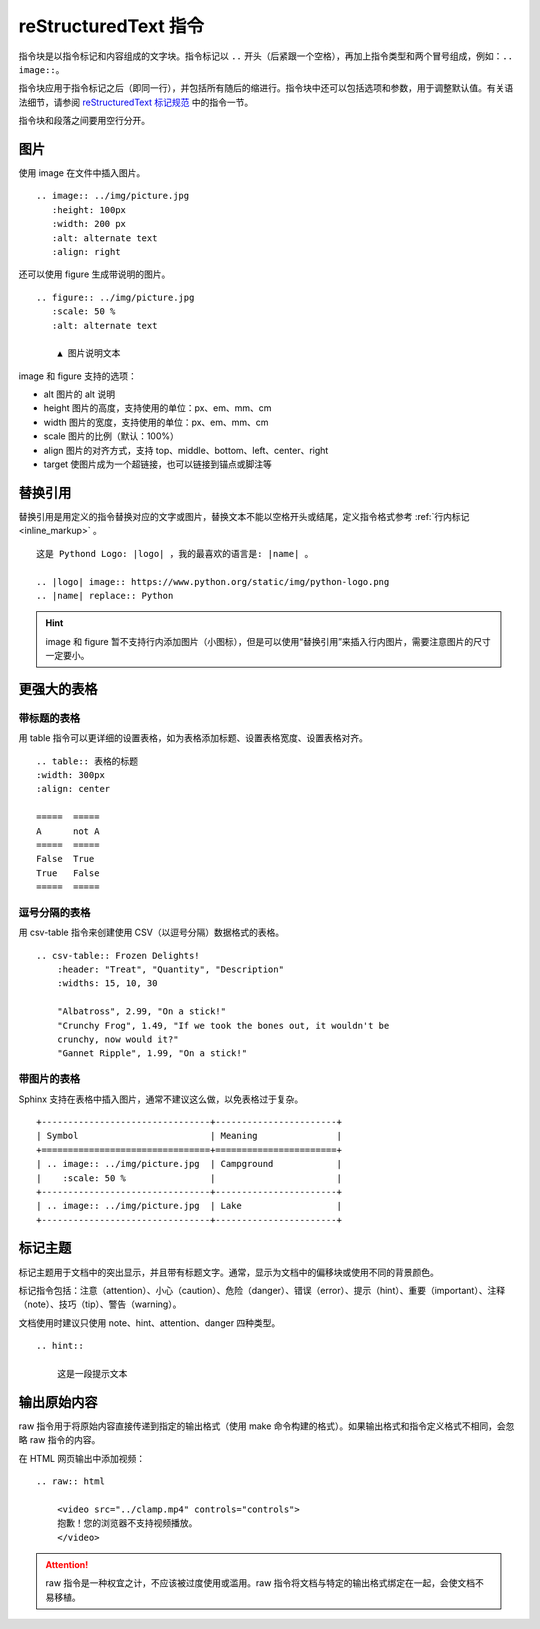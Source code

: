 reStructuredText 指令
####################################

指令块是以指令标记和内容组成的文字块。指令标记以 ``..`` 开头（后紧跟一个空格），再加上指令类型和两个冒号组成，例如：``.. image::``。

指令块应用于指令标记之后（即同一行），并包括所有随后的缩进行。指令块中还可以包括选项和参数，用于调整默认值。有关语法细节，请参阅 `reStructuredText 标记规范 <https://docutils.sourceforge.io/docs/ref/doctree.html>`_ 中的指令一节。

指令块和段落之间要用空行分开。

图片
************************************

使用 image 在文件中插入图片。

::

    .. image:: ../img/picture.jpg
       :height: 100px
       :width: 200 px
       :alt: alternate text
       :align: right

还可以使用 figure 生成带说明的图片。

::

    .. figure:: ../img/picture.jpg
       :scale: 50 %
       :alt: alternate text

        ▲ 图片说明文本

image 和 figure 支持的选项：

- alt 图片的 alt 说明
- height 图片的高度，支持使用的单位：px、em、mm、cm
- width 图片的宽度，支持使用的单位：px、em、mm、cm
- scale 图片的比例（默认：100%）
- align 图片的对齐方式，支持 top、middle、bottom、left、center、right
- target 使图片成为一个超链接，也可以链接到锚点或脚注等

替换引用
************************************

替换引用是用定义的指令替换对应的文字或图片，替换文本不能以空格开头或结尾，定义指令格式参考 :ref:`行内标记 <inline_markup>` 。

::

    这是 Pythond Logo: |logo| ，我的最喜欢的语言是: |name| 。

    .. |logo| image:: https://www.python.org/static/img/python-logo.png
    .. |name| replace:: Python

.. hint::

    image 和 figure 暂不支持行内添加图片（小图标），但是可以使用“替换引用”来插入行内图片，需要注意图片的尺寸一定要小。

更强大的表格
************************************

带标题的表格
====================================

用 table 指令可以更详细的设置表格，如为表格添加标题、设置表格宽度、设置表格对齐。

::

    .. table:: 表格的标题
    :width: 300px
    :align: center

    =====  =====
    A      not A
    =====  =====
    False  True
    True   False
    =====  =====

逗号分隔的表格
====================================

用 csv-table 指令来创建使用 CSV（以逗号分隔）数据格式的表格。

::

    .. csv-table:: Frozen Delights!
        :header: "Treat", "Quantity", "Description"
        :widths: 15, 10, 30

        "Albatross", 2.99, "On a stick!"
        "Crunchy Frog", 1.49, "If we took the bones out, it wouldn't be
        crunchy, now would it?"
        "Gannet Ripple", 1.99, "On a stick!"

带图片的表格
====================================

Sphinx 支持在表格中插入图片，通常不建议这么做，以免表格过于复杂。

::

    +--------------------------------+-----------------------+
    | Symbol                         | Meaning               |
    +================================+=======================+
    | .. image:: ../img/picture.jpg  | Campground            |
    |    :scale: 50 %                |                       |
    +--------------------------------+-----------------------+
    | .. image:: ../img/picture.jpg  | Lake                  |
    +--------------------------------+-----------------------+

标记主题
************************************

标记主题用于文档中的突出显示，并且带有标题文字。通常，显示为文档中的偏移块或使用不同的背景颜色。

标记指令包括：注意（attention）、小心（caution）、危险（danger）、错误（error）、提示（hint）、重要（important）、注释（note）、技巧（tip）、警告（warning）。

文档使用时建议只使用 note、hint、attention、danger 四种类型。

::

    .. hint::

        这是一段提示文本

输出原始内容
************************************

raw 指令用于将原始内容直接传递到指定的输出格式（使用 make 命令构建的格式）。如果输出格式和指令定义格式不相同，会忽略 raw 指令的内容。

在 HTML 网页输出中添加视频：

::

    .. raw:: html

        <video src="../clamp.mp4" controls="controls">
        抱歉！您的浏览器不支持视频播放。
        </video>

.. attention::

    raw 指令是一种权宜之计，不应该被过度使用或滥用。raw 指令将文档与特定的输出格式绑定在一起，会使文档不易移植。

